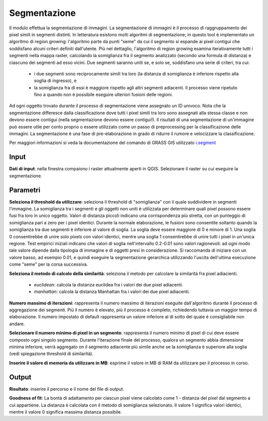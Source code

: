 Segmentazione
================================

Il modulo effettua la segmentazione di immagini. La segmentazione di immagini è il processo di raggruppamento dei pixel simili in segmenti distinti. In letteratura esistono molti algoritmi di segmentazione; in questo tool è implementato un algoritmo di region growing: l'algoritmo parte da punti "seme" da cui il segmento si espande ai pixel contigui che soddisfano alcuni criteri definiti dall'utente.
Più nel dettaglio, l'algoritmo di region growing esamina iterativamente tutti i segmenti nella mappa raster, calcolando la somiglianza fra il segmento analizzato (secondo una formula di distanza) e ciascuno dei segmenti ad esso vicini.
Due segmenti saranno uniti se, e solo se, soddisfano una serie di criteri, tra cui:

 * i due segmenti sono reciprocamente simili tra loro (la distanza di somiglianza è inferiore rispetto alla soglia di ingresso), e
 * la somiglianza fra di essi è maggiore rispetto agli altri segmenti adiacenti. Il processo viene ripetuto fino a quando non è possibile eseguire ulteriori fusioni delle regioni.

Ad ogni oggetto trovato durante il processo di segmentazione viene assegnato un ID univoco.
Nota che la segmentazione differesce dalla classificazione dove tutti i pixel simili tra loro sono assegnati alla stessa classe e non devono essere contigui (nella segmentazione devono essere contigui!).
Il risultati di una segmentazione di un'immagine può essere utile per conto proprio o essere utilizzato come un passo di preprocessing per la classificazione delle immagini.
La segmentazione è una fase di pre-elaborazione in grado di ridurre il rumore e velocizzare la classificazione.

Per maggiori informazioni si veda la documentazione del comando di GRASS GIS utilizzato `i.segment <http://grass.osgeo.org/grass70/manuals/i.segment.html>`_

.. only:: latex

  .. image:: ../_static/tool_images/segmentazione.png


Input
------------

**Dati di input**: nella finestra compaiono i raster attualmente aperti in QGIS. Selezionare il raster su cui eseguire la segmentazione.


Parametri
------------

**Seleziona il threshold da utilizzare**: seleziona il threshold di "somiglianza" con il quale suddividere in segmenti l'immagine. La somiglianza tra i segmenti e gli oggetti non uniti è utilizzata per determinare quali pixel possono essere fusi fra loro in unico oggetto. Valori di distanza piccoli indicano una corrispondenza più stretta, con un punteggio di somiglianza pari a zero per i pixel identici. Durante la normale elaborazione, le fusioni sono consentite soltanto quando la somiglianza tra due segmenti è inferiore al valore di soglia. La soglia deve essere maggiore di 0 e minore di 1. Una soglia 0 consentirebbe di unire solo pixels con valori identici, mentre una soglia 1 consentirebbe di unire tutti i pixel in un'unica regione. Test empirici iniziali indicano che valori di soglia nell'intervallo 0.2-0.01 sono valori ragionevoli: ad ogni modo tale valore dipende dalla tipologia di immagine e di oggetti presi in considerazione. Si raccomanda di iniziare con un valore basso, ad esempio 0.01, e quindi eseguire la segmentazione gerarchica utilizzando l'uscita dell'ultima esecuzione come "seme" per la corsa successiva.

**Seleziona il metodo di calcolo della similarità**: seleziona il metodo per calcolare la similarità fra pixel adiacienti.

  * *euclidean*: calcola la distanza euclidea fra i valori dei due pixel adiacenti.
  * *manhattan*: calcola la distanza Manhattan fra i valori dei due pixel adiacenti.

**Numero massimo di iterazioni**: rappresenta il numero massimo di iterazioni eseguite dall'algoritmo durante il processo di aggregazione dei segmenti. Più il numero è elevato, più il processo è completo, richiedendo tuttavia un maggior tempo di elaborazione. Il numero impostato di default rappresenta un valore inferiore al di sotto del quale è consigliabile non andare.

**Selezionare il numero minimo di pixel in un segmento**: rappresenta il numero minimo di pixel di cui deve essere composto ogni singolo segmento. Durante l'iterazione finale del processo, qualora un segmento abbia dimensione minima inferiore, verrà aggregato on il segmento adiacente più simile anche se la somiglianza è superiore alla soglia (vedi spiegazione threshold di similarità).

**Inserire il valore di memoria da utilizzare in MB**: esprime il valore in MB di RAM da utilizzare per il processo in corso.


Output
------------

**Risultato**: inserire il percorso e il nome del file di output.

**Goodness of fit**: La bontà di adattamento per ciascun pixel viene calcolato come 1 - distanza del pixel dal segmento a cui appartiene. La distanza è calcolata con il metodo di somiglianza selezionato. Il valore 1 significa valori identici, mentre il valore 0 significa massima distanza possibile.

.. only:: latex

  .. raw:: latex

    \newpage % hard pagebreak at exactly this position
